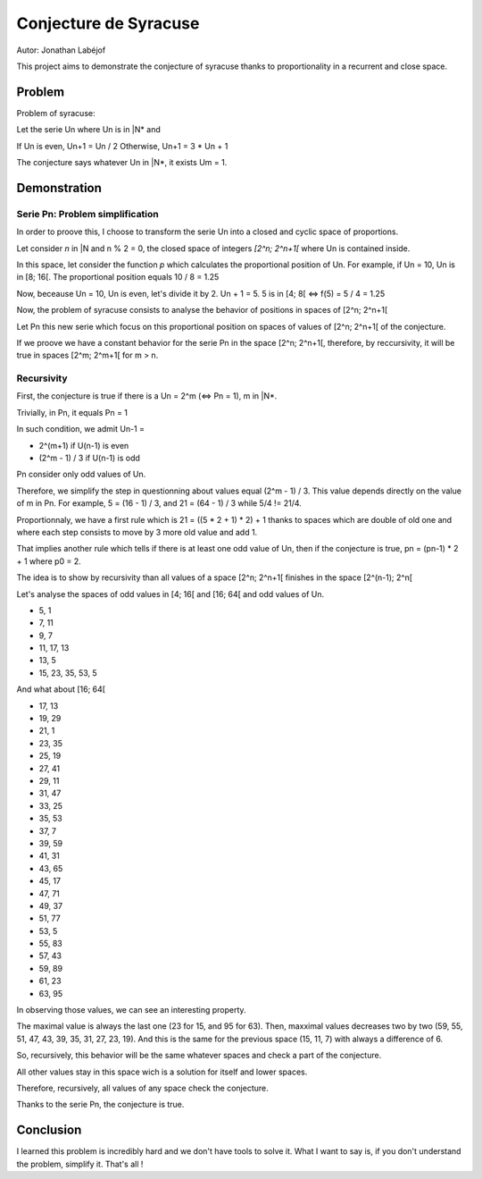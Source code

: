 ======================
Conjecture de Syracuse
======================

Autor: Jonathan Labéjof

This project aims to demonstrate the conjecture of syracuse thanks to proportionality in a recurrent and close space.

-------
Problem
-------

Problem of syracuse:

Let the serie Un where Un is in |N* and

If Un is even, Un+1 = Un / 2
Otherwise, Un+1 = 3 * Un + 1

The conjecture says whatever Un in |N*, it exists Um = 1.

-------------
Demonstration
-------------

Serie Pn: Problem simplification
================================

In order to proove this, I choose to transform the serie Un into a closed and cyclic space of proportions.

Let consider *n* in |N and n % 2 = 0, the closed space of integers *[2^n; 2^n+1[* where Un is contained inside.

In this space, let consider the function *p* which calculates the proportional position of Un. For example, if Un = 10, Un is in [8; 16[. The proportional position equals 10 / 8 = 1.25

Now, beceause Un = 10, Un is even, let's divide it by 2. Un + 1 = 5. 5 is in [4; 8[ <=> f(5) = 5 / 4 = 1.25

Now, the problem of syracuse consists to analyse the behavior of positions in spaces of [2^n; 2^n+1[

Let Pn this new serie which focus on this proportional position on spaces of values of [2^n; 2^n+1[ of the conjecture.

If we proove we have a constant behavior for the serie Pn in the space [2^n; 2^n+1[, therefore, by reccursivity, it will be true in spaces [2^m; 2^m+1[ for m > n.

Recursivity
===========

First, the conjecture is true if there is a Un = 2^m (<=> Pn = 1), m in |N*.

Trivially, in Pn, it equals Pn = 1

In such condition, we admit Un-1 =

- 2^(m+1) if U(n-1) is even
- (2^m - 1) / 3 if U(n-1) is odd

Pn consider only odd values of Un.

Therefore, we simplify the step in questionning about values equal (2^m - 1) / 3. This value depends directly on the value of m in Pn. For example, 5 = (16 - 1) / 3, and 21 = (64 - 1) / 3 while 5/4 != 21/4.

Proportionnaly, we have a first rule which is 21 = ((5 * 2 + 1) * 2) + 1 thanks to spaces which are double of old one and where each step consists to move by 3 more old value and add 1.

That implies another rule which tells if there is at least one odd value of Un, then if the conjecture is true, pn = (pn-1) * 2 + 1 where p0 = 2.

The idea is to show by recursivity than all values of a space [2^n; 2^n+1[ finishes in the space [2^(n-1); 2^n[

Let's analyse the spaces of odd values in [4; 16[ and [16; 64[ and odd values of Un.

- 5, 1
- 7, 11
- 9, 7
- 11, 17, 13
- 13, 5
- 15, 23, 35, 53, 5

And what about [16; 64[

- 17, 13
- 19, 29
- 21, 1
- 23, 35
- 25, 19
- 27, 41
- 29, 11
- 31, 47
- 33, 25
- 35, 53
- 37, 7
- 39, 59
- 41, 31
- 43, 65
- 45, 17
- 47, 71
- 49, 37
- 51, 77
- 53, 5
- 55, 83
- 57, 43
- 59, 89
- 61, 23
- 63, 95

In observing those values, we can see an interesting property.

The maximal value is always the last one (23 for 15, and 95 for 63). Then, maxximal values decreases two by two (59, 55, 51, 47, 43, 39, 35, 31, 27, 23, 19). And this is the same for the previous space (15, 11, 7) with always a difference of 6.

So, recursively, this behavior will be the same whatever spaces and check a part of the conjecture.

All other values stay in this space wich is a solution for itself and lower spaces.

Therefore, recursively, all values of any space check the conjecture.

Thanks to the serie Pn, the conjecture is true.

----------
Conclusion
----------

I learned this problem is incredibly hard and we don't have tools to solve it. What I want to say is, if you don't understand the problem, simplify it. That's all !
